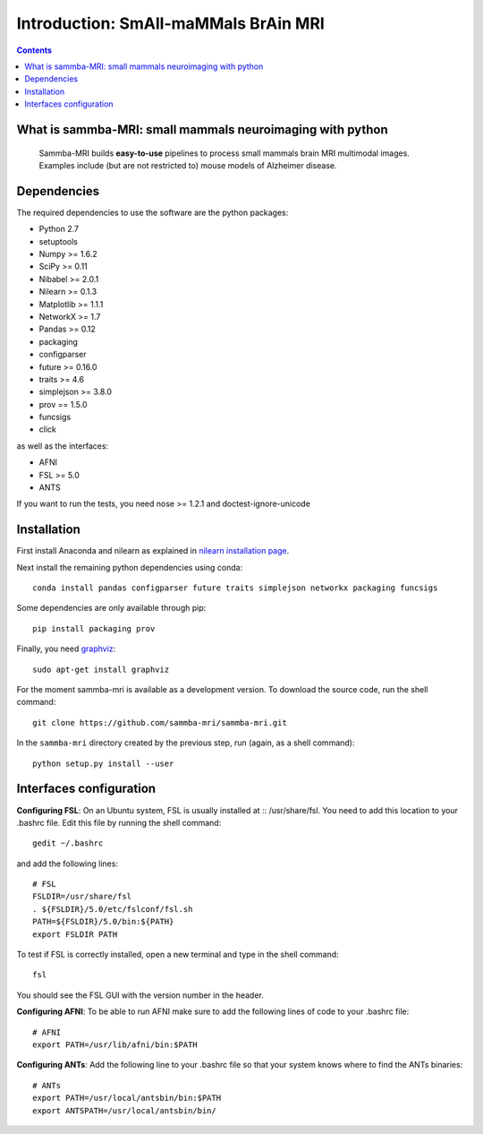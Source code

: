 =====================================
Introduction: SmAll-maMMals BrAin MRI
=====================================

.. contents:: **Contents**
    :local:
    :depth: 1


What is sammba-MRI: small mammals neuroimaging with python
===========================================================

    Sammba-MRI builds **easy-to-use** pipelines to process small mammals brain MRI multimodal images. Examples include (but are not restricted to) mouse models of Alzheimer disease.


Dependencies
============
The required dependencies to use the software are the python packages:

* Python 2.7
* setuptools
* Numpy >= 1.6.2
* SciPy >= 0.11
* Nibabel >= 2.0.1
* Nilearn >= 0.1.3
* Matplotlib >= 1.1.1
* NetworkX >= 1.7
* Pandas >= 0.12
* packaging
* configparser
* future >= 0.16.0
* traits >= 4.6
* simplejson >= 3.8.0
* prov == 1.5.0
* funcsigs
* click


as well as the interfaces:

* AFNI
* FSL >= 5.0
* ANTS

If you want to run the tests, you need nose >= 1.2.1 and doctest-ignore-unicode


Installation
============

First install Anaconda and nilearn as explained in `nilearn installation page <http://nilearn.github.io/introduction.html#installing-nilearn/>`_.

Next install the remaining python dependencies using conda::

    conda install pandas configparser future traits simplejson networkx packaging funcsigs

Some dependencies are only available through pip::

    pip install packaging prov

Finally, you need `graphviz <http://www.graphviz.org/>`_::

    sudo apt-get install graphviz

For the moment sammba-mri is available as a development version. To download the source code, run the shell command::

    git clone https://github.com/sammba-mri/sammba-mri.git

In the ``sammba-mri`` directory created by the previous step, run
(again, as a shell command)::

    python setup.py install --user


Interfaces configuration
========================
**Configuring FSL**: On an Ubuntu system, FSL is usually installed at :: /usr/share/fsl. You need to add this location to your .bashrc file. Edit this file by running the shell command::

    gedit ~/.bashrc

and add the following lines::

    # FSL
    FSLDIR=/usr/share/fsl
    . ${FSLDIR}/5.0/etc/fslconf/fsl.sh
    PATH=${FSLDIR}/5.0/bin:${PATH}
    export FSLDIR PATH

To test if FSL is correctly installed, open a new terminal and type in the shell command::

    fsl

You should see the FSL GUI with the version number in the header.

**Configuring AFNI**: To be able to run AFNI make sure to add the following lines of code to your .bashrc file::

    # AFNI
    export PATH=/usr/lib/afni/bin:$PATH

**Configuring ANTs**: Add the following line to your .bashrc file so that your system knows where to find the ANTs binaries::

    # ANTs
    export PATH=/usr/local/antsbin/bin:$PATH
    export ANTSPATH=/usr/local/antsbin/bin/




